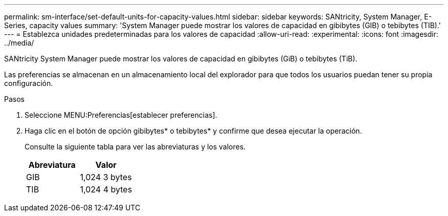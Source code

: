 ---
permalink: sm-interface/set-default-units-for-capacity-values.html 
sidebar: sidebar 
keywords: SANtricity, System Manager, E-Series, capacity values 
summary: 'System Manager puede mostrar los valores de capacidad en gibibytes (GIB) o tebibytes (TIB).' 
---
= Establezca unidades predeterminadas para los valores de capacidad
:allow-uri-read: 
:experimental: 
:icons: font
:imagesdir: ../media/


[role="lead"]
SANtricity System Manager puede mostrar los valores de capacidad en gibibytes (GiB) o tebibytes (TiB).

Las preferencias se almacenan en un almacenamiento local del explorador para que todos los usuarios puedan tener su propia configuración.

.Pasos
. Seleccione MENU:Preferencias[establecer preferencias].
. Haga clic en el botón de opción gibibytes* o tebibytes* y confirme que desea ejecutar la operación.
+
Consulte la siguiente tabla para ver las abreviaturas y los valores.

+
[cols="1a,1a"]
|===
| Abreviatura | Valor 


 a| 
GIB
 a| 
1,024 3 bytes



 a| 
TIB
 a| 
1,024 4 bytes

|===

